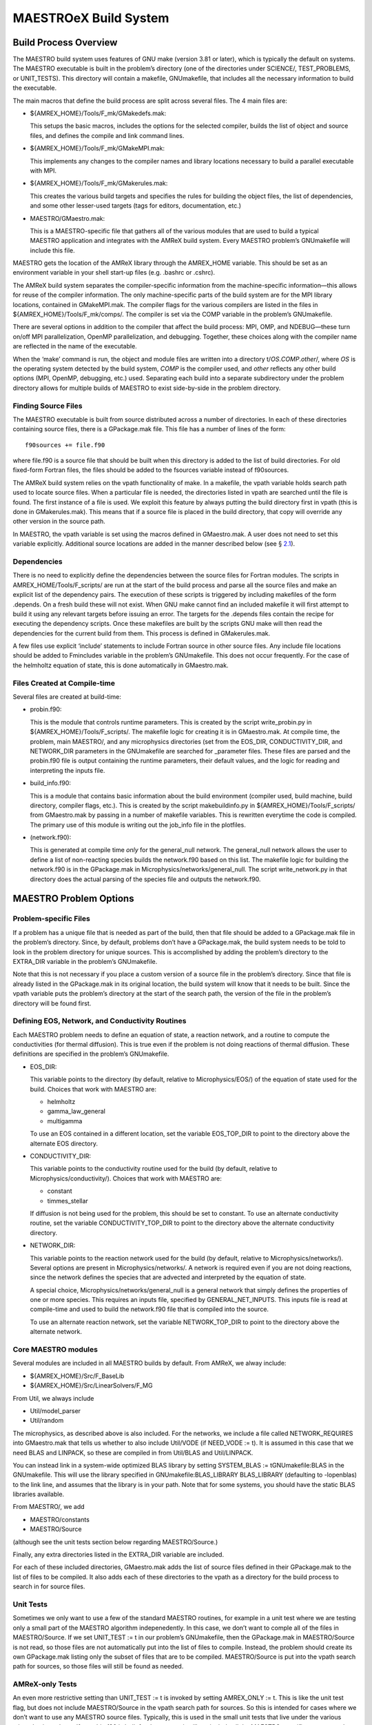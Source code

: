 .. _ch:make:

**********************
MAESTROeX Build System
**********************

Build Process Overview
======================

The MAESTRO build system uses features of GNU make (version 3.81 or
later), which is typically the default on systems. The MAESTRO executable is built in the problem’s directory (one of the directories
under SCIENCE/, TEST_PROBLEMS, or UNIT_TESTS). This
directory will contain a makefile, GNUmakefile, that includes
all the necessary information to build the executable.

The main macros that define the build process are split across several
files. The 4 main files are:

-  ${AMREX_HOME}/Tools/F_mk/GMakedefs.mak:

   This setups the basic macros, includes the options for the selected
   compiler, builds the list of object and source files, and defines
   the compile and link command lines.

-  ${AMREX_HOME}/Tools/F_mk/GMakeMPI.mak:

   This implements any changes to the compiler names and library
   locations necessary to build a parallel executable with MPI.

-  ${AMREX_HOME}/Tools/F_mk/GMakerules.mak:

   This creates the various build targets and specifies the rules for
   building the object files, the list of dependencies, and some other
   lesser-used targets (tags for editors, documentation, etc.)

-  MAESTRO/GMaestro.mak:

   This is a MAESTRO-specific file that gathers all of the various
   modules that are used to build a typical MAESTRO application
   and integrates with the AMReX build system. Every MAESTRO problem’s GNUmakefile will include this file.

MAESTRO gets the location of the AMReX library through the
AMREX_HOME variable. This should be set as an environment
variable in your shell start-up files (e.g. .bashrc or
.cshrc).

The AMReX build system separates the compiler-specific information
from the machine-specific information—this allows for reuse of the
compiler information. The only machine-specific parts of the build system
are for the MPI library locations, contained in GMakeMPI.mak.
The compiler flags for the various compilers are listed in the
files in ${AMREX_HOME}/Tools/F_mk/comps/. The compiler
is set via the COMP variable in the problem’s GNUmakefile.

There are several options in addition to the compiler that affect the
build process: MPI, OMP, and NDEBUG—these turn on/off
MPI parallelization, OpenMP parallelization, and debugging. Together,
these choices along with the compiler name are reflected in the name
of the executable.

When the ‘make’ command is run, the object and module files are
written into a directory t/\ *OS*.\ *COMP*.\ *other*/,
where *OS* is the operating system detected by the build
system, *COMP* is the compiler used, and *other*
reflects any other build options (MPI, OpenMP, debugging, etc.) used.
Separating each build into a separate subdirectory under the problem
directory allows for multiple builds of MAESTRO to exist
side-by-side in the problem directory.

Finding Source Files
--------------------

The MAESTRO executable is built from source distributed across a
number of directories. In each of these directories containing source
files, there is a GPackage.mak file. This file has a number of
lines of the form:

::

    f90sources += file.f90

where file.f90 is a source file that should be built when this
directory is added to the list of build directories. For old
fixed-form Fortran files, the files should be added to the
fsources variable instead of f90sources.

The AMReX build system relies on the vpath functionality of
make. In a makefile, the vpath variable holds search path used
to locate source files. When a particular file is needed, the
directories listed in vpath are searched until the file is
found. The first instance of a file is used. We exploit this feature
by always putting the build directory first in vpath (this is
done in GMakerules.mak). This means that if a source file is
placed in the build directory, that copy will override any other
version in the source path.

In MAESTRO, the vpath variable is set using the macros defined
in GMaestro.mak. A user does not need to set this variable
explicitly. Additional source locations are added in the manner
described below (see § \ `2.1 <#sec:make:otherfiles>`__).

Dependencies
------------

There is no need to explicitly define the dependencies between the
source files for Fortran modules. The scripts in
AMREX_HOME/Tools/F_scripts/ are run at the start of the build
process and parse all the source files and make an explicit list of
the dependency pairs. The execution of these scripts is triggered
by including makefiles of the form .depends. On a fresh build these
will not exist. When GNU make cannot find an included makefile it will
first attempt to build it using any relevant targets before issuing an
error. The targets for the .depends files contain the recipe for
executing the dependency scripts. Once these makefiles are built by the
scripts GNU make will then read the dependencies for the current build
from them. This process is defined in GMakerules.mak.

A few files use explicit ‘include’ statements to include Fortran
source in other source files. Any include file locations should be
added to Fmincludes variable in the problem’s GNUmakefile.
This does not occur frequently. For the case of the helmholtz
equation of state, this is done automatically in GMaestro.mak.

Files Created at Compile-time
-----------------------------

Several files are created at build-time:

-  probin.f90:

   This is the module that controls runtime parameters. This is
   created by the script
   write_probin.py in ${AMREX_HOME}/Tools/F_scripts/. The
   makefile logic for creating it is in GMaestro.mak. At compile
   time, the problem, main MAESTRO/, and any microphysics
   directories (set from the EOS_DIR, CONDUCTIVITY_DIR, and NETWORK_DIR parameters in the GNUmakefile
   are searched for \_parameter files. These files
   are parsed and the probin.f90 file is output containing the
   runtime parameters, their default values, and the logic for reading
   and interpreting the inputs file.

-  build_info.f90:

   This is a module that contains basic information about the build
   environment (compiler used, build machine, build directory, compiler
   flags, etc.). This is created by the script makebuildinfo.py
   in ${AMREX_HOME}/Tools/F_scripts/ from
   GMaestro.mak by passing in a number of makefile variables. This is
   rewritten everytime the code is compiled. The primary use of this
   module is writing out the job_info file in the plotfiles.

-  (network.f90):

   This is generated at compile time *only* for the
   general_null network. The general_null network allows the
   user to define a list of non-reacting species builds the
   network.f90 based on this list. The makefile logic for building
   the network.f90 is in the GPackage.mak in
   Microphysics/networks/general_null. The script write_network.py
   in that directory does the actual parsing of the species file and
   outputs the network.f90.

MAESTRO Problem Options
=======================

.. _sec:make:otherfiles:

Problem-specific Files
----------------------

If a problem has a unique file that is needed as part of the build,
then that file should be added to a GPackage.mak file in the
problem’s directory. Since, by default, problems don’t have a
GPackage.mak, the build system needs to be told to look in the
problem directory for unique sources. This is accomplished by adding
the problem’s directory to the EXTRA_DIR variable in the
problem’s GNUmakefile.

Note that this is not necessary if you place a custom version of
a source file in the problem’s directory. Since that file is already
listed in the GPackage.mak in its original location, the build
system will know that it needs to be built. Since the vpath
variable puts the problem’s directory at the start of the search
path, the version of the file in the problem’s directory will be
found first.

Defining EOS, Network, and Conductivity Routines
------------------------------------------------

Each MAESTRO problem needs to define an equation of state, a
reaction network, and a routine to compute the conductivities (for
thermal diffusion). This is true even if the problem is not doing
reactions of thermal diffusion. These definitions are specified
in the problem’s GNUmakefile.

-  EOS_DIR:

   This variable points to the directory (by default, relative to
   Microphysics/EOS/) of the equation of state used for the build.
   Choices that work with MAESTRO are:

   -  helmholtz

   -  gamma_law_general

   -  multigamma

   To use an EOS contained in a different location, set the variable
   EOS_TOP_DIR to point to the directory above the alternate EOS
   directory.

-  CONDUCTIVITY_DIR:

   This variable points to the conductivity routine used for the build
   (by default, relative to Microphysics/conductivity/). Choices
   that work with MAESTRO are:

   -  constant

   -  timmes_stellar

   If diffusion is not being used for the problem, this should be set
   to constant. To use an alternate conductivity
   routine, set the variable CONDUCTIVITY_TOP_DIR to point
   to the directory above the alternate conductivity directory.

-  NETWORK_DIR:

   This variable points to the reaction network used for the build (by
   default, relative to Microphysics/networks/). Several options
   are present in Microphysics/networks/. A network is required even
   if you are not doing reactions, since the network defines the
   species that are advected and interpreted by the equation of state.

   A special choice, Microphysics/networks/general_null is a general
   network that simply defines the properties of one or more species.
   This requires an inputs file, specified by
   GENERAL_NET_INPUTS. This inputs file is read at compile-time and
   used to build the network.f90 file that is compiled into the
   source.

   To use an alternate reaction network, set the variable
   NETWORK_TOP_DIR to point to the directory above the alternate
   network.

Core MAESTRO modules
--------------------

Several modules are included in all MAESTRO builds by default.
From AMReX, we alway include:

-  ${AMREX_HOME}/Src/F_BaseLib

-  ${AMREX_HOME}/Src/LinearSolvers/F_MG

From Util, we always include

-  Util/model_parser

-  Util/random

The microphysics, as described above is also included. For the
networks, we include a file called NETWORK_REQUIRES into
GMaestro.mak that tells us whether to also include Util/VODE
(if NEED_VODE := t). It is assumed in this case that we need
BLAS and LINPACK, so these are compiled in from Util/BLAS and
Util/LINPACK.

You can instead link in a system-wide optimized BLAS library by setting
SYSTEM_BLAS := tGNUmakefile:BLAS in the GNUmakefile. This will
use the library specified in GNUmakefile:BLAS_LIBRARY BLAS_LIBRARY
(defaulting to -lopenblas)
to the link line, and assumes that the library is in your path. Note
that for some systems, you should have the static BLAS libraries
available.

From MAESTRO/, we add

-  MAESTRO/constants

-  MAESTRO/Source

(although see the unit tests section below regarding MAESTRO/Source.)

Finally, any extra directories listed in the EXTRA_DIR
variable are included.

For each of these included directories, GMaestro.mak adds the
list of source files defined in their GPackage.mak to the list
of files to be compiled. It also adds each of these directories to
the vpath as a directory for the build process to search in for
source files.

Unit Tests
----------

Sometimes we only want to use a few of the standard MAESTRO routines, for example in a unit test where we are testing only a small
part of the MAESTRO algorithm indepenedently. In this case, we
don’t want to comple all of the files in MAESTRO/Source. If we
set UNIT_TEST := t in our problem’s GNUmakefile, then the
GPackage.mak in MAESTRO/Source is not read, so those files
are not automatically put into the list of files to compile. Instead,
the problem should create its own GPackage.mak listing only the
subset of files that are to be compiled. MAESTRO/Source is put
into the vpath search path for sources, so those files will
still be found as needed.

AMReX-only Tests
----------------

An even more restrictive setting than UNIT_TEST := t is invoked
by setting AMREX_ONLY := t. This is like the unit test flag,
but does not include MAESTRO/Source in the vpath search
path for sources. So this is intended for cases where we don’t want
to use any MAESTRO source files. Typically, this is used in the
small unit tests that live under the various microphysics solvers. If
a probin.f90 is built for these tests, it will not include all
the MAESTRO-specific parameters, but will include any parameters from
the various microphysics routines.

Special Targets
===============

Debugging
---------

(print-\*)
~~~~~~~~~~

To see the contents of any variable in the build system, you can build
the special target print-\ *varname*, where is the name of the variable. For example, to see what the
Fortran compiler flags are, you would do:

::

    make print-FFLAGS

This would give (for gfortran, for example):

::

    FFLAGS is -Jt/Linux.gfortran/m -I t/Linux.gfortran/m -O2 -fno-range-check

This functionality is useful for debugging the makefiles.

file_locations
~~~~~~~~~~~~~~

Source files are found by searching through the make
vpath. The first instance of the file found in the vpath
is used in the build. To see which files are used and their locations,
do:

::

    make file_locations

This will also show any files that aren’t found. Some are expected
(e.g., build_info.f90 and probin.f90 are created at
compile time), but other files that are not found could indicate
an incomplete vpath.

clean and realclean
-------------------

Typing ‘make clean’ deleted the object and module files for the
current build (i.e., the current choice of MPI, NDEBUG,
COMP, and OMP). This also removes any of the compile-time
generated source files. Any other builds are left unchanged.

Typing ‘make realclean’ deletes the object and module files for
all builds—i.e., the entire t/ directory is removed.

.. _ch:makefiles:special:

Special Debugging Modes
=======================

AMReX has several options that produce executables that can help
track down memory issues, uninitialized variables, NaNs, etc.

-  NDEBUG

   GNUmakefile:NDEBUG To generate an executable
   with debugging information included in the executable (e.g., to be
   interpreted by the debugger, gdb), compile with NDEBUG
   := . This will usually add -g to the compile line and
   also lower the optimization. For gfortran it will add several
   options to catch uninitialize variables, bounds errors, etc.

-  TEST

   Setting TEST := tGNUmakefile:TEST will
   enable routines in AMReX initialize multifabs and arrays
   allowed via bl_allocate to signalliing NaNs. This behavior
   is the same as NDEBUG :=, but TEST := t uses the
   same compiler optimizations as a normal build.

   This can be useful with compiler flags that trap floating point
   exceptions (FPEs), but checks on floating point exceptions can also
   be enabled through runtime parameters passed to AMReX’s
   backtrace functionlity:

   -  boxlib_fpe_invalid: enabling FPE trapping for
      invalid operations (e.g. 0 \* inf, sqrt(-1))

   -  boxlib_fpe_zero: enable FPE trapping for
      divide-by-zero

   -  boxlib_fpe_overflow: enable FPE trapping for
      overflow

-  backtracing

   When exception trapping is enabled (either via AMReX or the
   compiler), the code will abort, and the backtrace information will
   be output to a file Backtrace.N, where N is the
   processor number. AMReX will also initialize multifabs with
   signaliing NaNs to help uncover any floating point issues.

   This is also useful to diagnose deadlocks in parallel regions.
   If the code is hanging, doing “control-C” will be intercepted
   and the code will generate a backtrace which will identify
   where in the code there was a deadlock.

   Behind the scenes, AMReX implements this capability via the
   Linux/Unix feenableexcept function (this is in
   backtrace_c.cpp in AMReX).

-  FSANITIZER

   For gfortran, gcc, g++, setting FSANITIZER :=
   tGNUmakefile:FSANITIZER will enable the
   address sanitizer support built into GCC. This is enabled through
   integration with https://github.com/google/sanitizers in GCC.

   Note: you will need to have the libraries libasan and
   libubsan installed on your machine to use this functionality.

Extending the Build System
==========================

Adding a Compiler
-----------------

Properties for different compilers are already defined in
${AMREX_HOME}/Tools/F_mk/comps/. Each compiler is given its
own file. The appropriate file is included into GMakedefs.mak
by looking at the COMP variable and the operating system. These
compiler files define the compiler flags for both optimized and debug
compiling. Additionally, the variable FCOMP_VERSION should be
defined there, based on the output from the compiler, to provide the
compiler version for output into the job_info file at runtime.

Parallel (MPI) Builds
---------------------

When building with MPI, the build system needs to know about the
location of the MPI libraries. If your local MPI has the mpif90
and mpicc wrappers installed and working, then MAESTRO will
attempt to use these. Otherwise, you will need to edit
GMakeMPI.mak and add a section specific to your machine with the
compiler and library location. It is best to simply copy an existing
similar portion of the makefile and adjust it to your system. Most
national supercomputing facilities are already supported, and parallel
builds on them should work out of the box.
